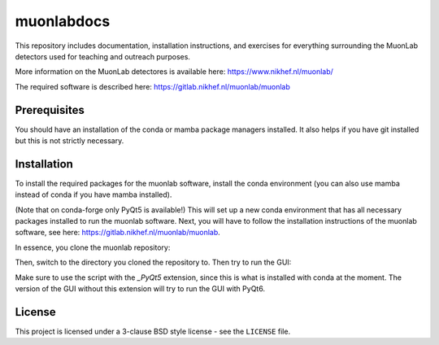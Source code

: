muonlabdocs
===========

This repository includes documentation, installation instructions, and exercises for everything surrounding the MuonLab detectors 
used for teaching and outreach purposes. 

More information on the MuonLab detectores is available here: https://www.nikhef.nl/muonlab/ 

The required software is described here: https://gitlab.nikhef.nl/muonlab/muonlab  

Prerequisites
-------------

You should have an installation of the conda or mamba package managers installed. It also helps if you have git installed 
but this is not strictly necessary. 

Installation
------------

To install the required packages for the muonlab software, install the conda environment (you can also use mamba instead of conda if you have mamba installed). 

.. code:: bash
    conda env create -f environment.yml

(Note that on conda-forge only PyQt5 is available!)
This will set up a new conda environment that has all necessary packages installed to run the muonlab software. 
Next, you will have to follow the installation instructions of the muonlab software, see here: https://gitlab.nikhef.nl/muonlab/muonlab. 

In essence, you clone the muonlab repository:

.. code:: bash
    git clone https://gitlab.nikhef.nl/muonlab/muonlab.git

Then, switch to the directory you cloned the repository to. Then try to run the GUI:

.. code:: bash
    python GUI/MuonLab_GUI_PyQt5.py

Make sure to use the script with the `_PyQt5` extension, since this is what is installed with conda at the moment. The version of the GUI
without this extension will try to run the GUI with PyQt6. 

License
-------
This project is licensed under a 3-clause BSD style license - see the
``LICENSE`` file.
